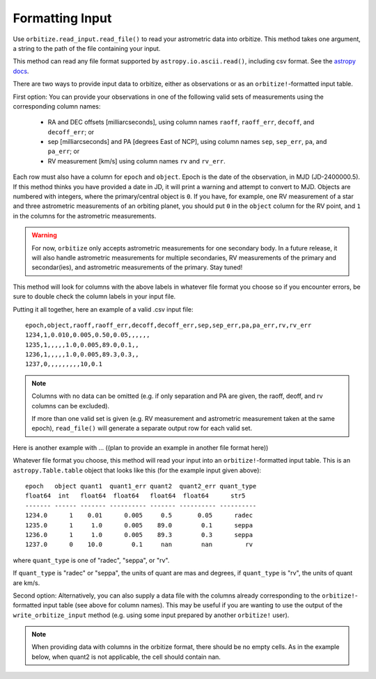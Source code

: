 .. _formatting_inputs:

Formatting Input
++++++++++++++++

Use ``orbitize.read_input.read_file()`` to read your astrometric data into orbitize. This method takes one argument, a string to the path of the file containing your input.

This method can read any file format supported by ``astropy.io.ascii.read()``, including csv format. See the `astropy docs <http://docs.astropy.org/en/stable/io/ascii/index.html#id1>`_.

There are two ways to provide input data to orbitize, either as observations or as an ``orbitize!``-formatted input table. 

First option: You can provide your observations in one of the following valid sets of measurements using the corresponding column names: 

    - RA and DEC offsets [milliarcseconds],  using column names ``raoff``, ``raoff_err``, ``decoff``, and ``decoff_err``; or
    - sep [milliarcseconds] and PA [degrees East of NCP], using column names ``sep``, ``sep_err``, ``pa``, and ``pa_err``; or
    - RV measurement [km/s] using column names ``rv`` and ``rv_err``.

Each row must also have a column for ``epoch`` and ``object``. Epoch is the date of the observation, in MJD (JD-2400000.5). If this method thinks you have provided a date in JD, it will print a warning and attempt to convert to MJD. Objects are numbered with integers, where the primary/central object is ``0``.
If you have, for example, one RV measurement of a star and three astrometric
measurements of an orbiting planet, you should put ``0`` in the ``object`` column
for the RV point, and ``1`` in the columns for the astrometric measurements.

.. Warning:: For now, ``orbitize`` only accepts astrometric measurements for one
    secondary body. In a future release, it will also handle astrometric measurements for multiple secondaries, RV measurements of the primary and secondar(ies), and astrometric measurements of the primary. Stay tuned!

This method will look for columns with the above labels in whatever file format you choose so if you encounter errors, be sure to double check the column labels in your input file.

Putting it all together, here an example of a valid .csv input file::

    epoch,object,raoff,raoff_err,decoff,decoff_err,sep,sep_err,pa,pa_err,rv,rv_err
    1234,1,0.010,0.005,0.50,0.05,,,,,,
    1235,1,,,,,1.0,0.005,89.0,0.1,,
    1236,1,,,,,1.0,0.005,89.3,0.3,,
    1237,0,,,,,,,,,10,0.1

.. Note:: Columns with no data can be omitted (e.g. if only separation and PA
    are given, the raoff, deoff, and rv columns can be excluded).

    If more than one valid set is given (e.g. RV measurement and astrometric measurement taken at the same epoch), ``read_file()`` will generate a separate output row for each valid set.

Here is another example with ... ((plan to provide an example in another file format here))

Whatever file format you choose, this method will read your input into an ``orbitize!``-formatted input table. This is an ``astropy.Table.table`` object that looks like this (for the example input given above)::

        epoch   object quant1  quant1_err quant2  quant2_err quant_type
        float64  int   float64  float64   float64  float64      str5
        ------- ------ ------- ---------- ------- ---------- ----------
        1234.0      1    0.01      0.005     0.5       0.05      radec
        1235.0      1     1.0      0.005    89.0        0.1      seppa
        1236.0      1     1.0      0.005    89.3        0.3      seppa
        1237.0      0    10.0        0.1     nan        nan         rv

where ``quant_type`` is one of "radec", "seppa", or "rv".

If ``quant_type`` is "radec" or "seppa", the units of quant are mas and degrees,
if ``quant_type`` is "rv", the units of quant are km/s.

Second option: Alternatively, you can also supply a data file with the columns already corresponding to the ``orbitize!``-formatted input table (see above for column names). This may be useful if you are wanting to use the output of the ``write_orbitize_input`` method (e.g. using some input prepared by another ``orbitize!`` user).

.. Note:: When providing data with columns in the orbitize format, there should be
    no empty cells. As in the example below, when quant2 is not applicable, the cell should contain nan.
